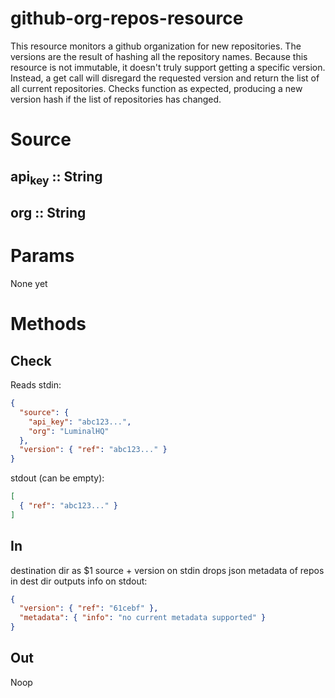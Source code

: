 * github-org-repos-resource
  This resource monitors a github organization for new repositories. The versions are the result of hashing all the repository names. Because this resource is not immutable, it doesn't truly support getting a specific version. Instead, a get call will disregard the requested version and return the list of all current repositories. Checks function as expected, producing a new version hash if the list of repositories has changed.
* Source
** api_key :: String
** org :: String
* Params
None yet

* Methods
** Check
Reads stdin:
#+BEGIN_SRC JSON
{
  "source": {
    "api_key": "abc123...",
    "org": "LuminalHQ"
  },
  "version": { "ref": "abc123..." }
}
#+END_SRC
stdout (can be empty):
#+BEGIN_SRC JSON
[
  { "ref": "abc123..." }
]
#+END_SRC
** In
destination dir as $1
source + version on stdin
drops json metadata of repos in dest dir
outputs info on stdout:
#+BEGIN_SRC JSON
{
  "version": { "ref": "61cebf" },
  "metadata": { "info": "no current metadata supported" }
}
#+END_SRC
** Out
Noop

